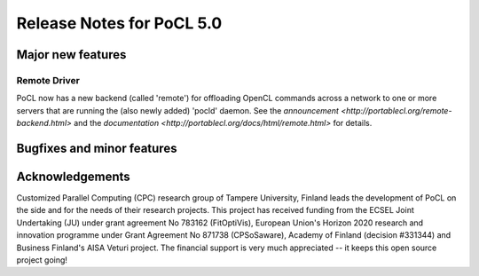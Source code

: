 
*****************************
Release Notes for PoCL 5.0
*****************************

=============================
Major new features
=============================

~~~~~~~~~~~~~
Remote Driver
~~~~~~~~~~~~~

PoCL now has a new backend (called 'remote') for offloading OpenCL commands
across a network to one or more servers that are running the (also newly
added) 'pocld' daemon. See the `announcement <http://portablecl.org/remote-backend.html>`
and the `documentation <http://portablecl.org/docs/html/remote.html>` for details.

=============================
Bugfixes and minor features
=============================

================
Acknowledgements
================

Customized Parallel Computing (CPC) research group of Tampere University,
Finland leads the development of PoCL on the side and for the needs of
their research projects. This project has received funding from the ECSEL
Joint Undertaking (JU) under grant agreement No 783162 (FitOptiVis), European
Union's Horizon 2020 research and innovation programme under Grant Agreement
No 871738 (CPSoSaware), Academy of Finland (decision #331344) and Business
Finland's AISA Veturi project. The financial support is very much appreciated
-- it keeps this open source project going!
